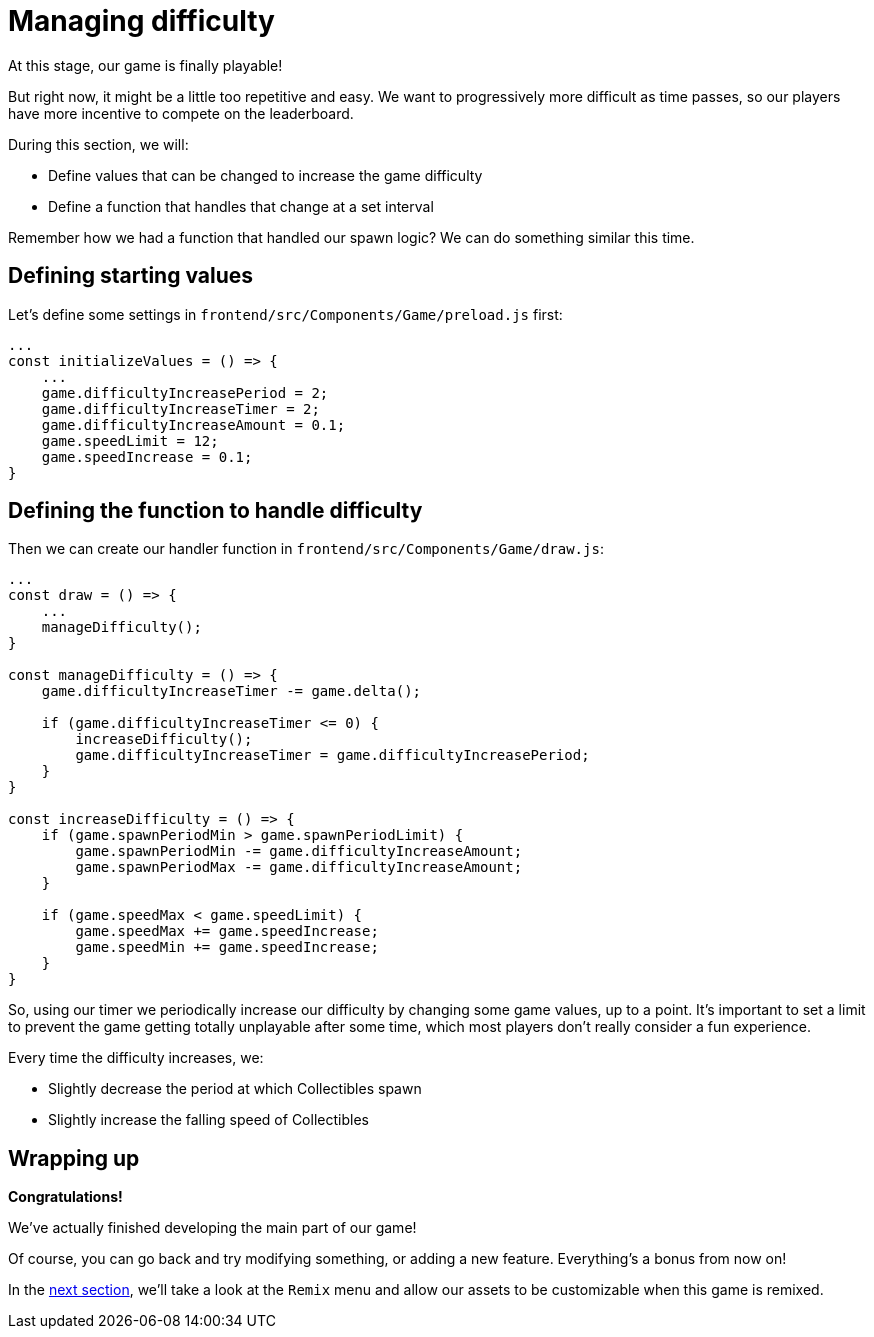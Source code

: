= Managing difficulty
:page-slug: game-tutorial-managing-difficulty
:page-description: Managing difficulty
:figure-caption!:

At this stage, our game is finally playable!

But right now, it might be a little too repetitive and easy. We want to progressively more difficult as time passes, so our players have more incentive to compete on the leaderboard.

During this section, we will:

- Define values that can be changed to increase the game difficulty
- Define a function that handles that change at a set interval

Remember how we had a function that handled our spawn logic? We can do something similar this time.

== Defining starting values

Let's define some settings in `frontend/src/Components/Game/preload.js` first:

[source,javascript]
-------------------
...
const initializeValues = () => {
    ...
    game.difficultyIncreasePeriod = 2;
    game.difficultyIncreaseTimer = 2;
    game.difficultyIncreaseAmount = 0.1;
    game.speedLimit = 12;
    game.speedIncrease = 0.1;
}
-------------------

== Defining the function to handle difficulty

Then we can create our handler function in `frontend/src/Components/Game/draw.js`:

[source,javascript]
-------------------
...
const draw = () => {
    ...
    manageDifficulty();
}

const manageDifficulty = () => {
    game.difficultyIncreaseTimer -= game.delta();

    if (game.difficultyIncreaseTimer <= 0) {
        increaseDifficulty();
        game.difficultyIncreaseTimer = game.difficultyIncreasePeriod;
    }
}

const increaseDifficulty = () => {
    if (game.spawnPeriodMin > game.spawnPeriodLimit) {
        game.spawnPeriodMin -= game.difficultyIncreaseAmount;
        game.spawnPeriodMax -= game.difficultyIncreaseAmount;
    }

    if (game.speedMax < game.speedLimit) {
        game.speedMax += game.speedIncrease;
        game.speedMin += game.speedIncrease;
    }
}
-------------------

So, using our timer we periodically increase our difficulty by changing some game values, up to a point. It's important to set a limit to prevent the game getting totally unplayable after some time, which most players don't really consider a fun experience.

Every time the difficulty increases, we:

* Slightly decrease the period at which Collectibles spawn
* Slightly increase the falling speed of Collectibles

== Wrapping up

*Congratulations!*

We've actually finished developing the main part of our game!

Of course, you can go back and try modifying something, or adding a new feature. Everything's a bonus from now on!

In the <<game-tutorial-remix#,next section>>, we'll take a look at the `Remix` menu and allow our assets to be customizable when this game is remixed.